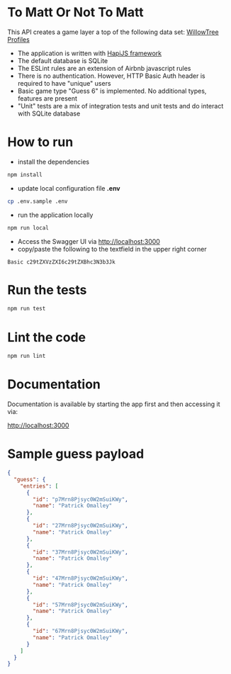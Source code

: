 * To Matt Or Not To Matt

This API creates a game layer a top of the following data set: [[https://www.willowtreeapps.com/api/v1.0/profiles][WillowTree Profiles]]

- The application is written with [[https://hapijs.com/][HapiJS framework]]
- The default database is SQLite
- The ESLint rules are an extension of Airbnb javascript rules
- There is no authentication. However, HTTP Basic Auth header is required to have "unique" users
- Basic game type "Guess 6" is implemented. No additional types, features are present
- "Unit" tests are a mix of integration tests and unit tests and do interact with SQLite database

* How to run

- install the dependencies

#+BEGIN_SRC sh
npm install
#+END_SRC

- update local configuration file *.env*

#+BEGIN_SRC sh
cp .env.sample .env
#+END_SRC

- run the application locally

#+BEGIN_SRC sh
npm run local
#+END_SRC

- Access the Swagger UI via [[http://localhost:3000][http://localhost:3000]]
- copy/paste the following to the textfield in the upper right corner

#+BEGIN_SRC text
Basic c29tZXVzZXI6c29tZXBhc3N3b3Jk
#+END_SRC

* Run the tests

#+BEGIN_SRC sh
npm run test
#+END_SRC

* Lint the code

#+BEGIN_SRC sh
npm run lint
#+END_SRC

* Documentation

Documentation is available by starting the app first and then accessing it via:

[[http://localhost:3000][http://localhost:3000]]

* Sample guess payload

#+BEGIN_SRC json
{
  "guess": {
    "entries": [
      {
        "id": "p7Mrn8Pjsyc0W2mSuiKWy",
        "name": "Patrick Omalley"
      },
      {
        "id": "27Mrn8Pjsyc0W2mSuiKWy",
        "name": "Patrick Omalley"
      },
      {
        "id": "37Mrn8Pjsyc0W2mSuiKWy",
        "name": "Patrick Omalley"
      },
      {
        "id": "47Mrn8Pjsyc0W2mSuiKWy",
        "name": "Patrick Omalley"
      },
      {
        "id": "57Mrn8Pjsyc0W2mSuiKWy",
        "name": "Patrick Omalley"
      },
      {
        "id": "67Mrn8Pjsyc0W2mSuiKWy",
        "name": "Patrick Omalley"
      }
    ]
  }
}
#+END_SRC
